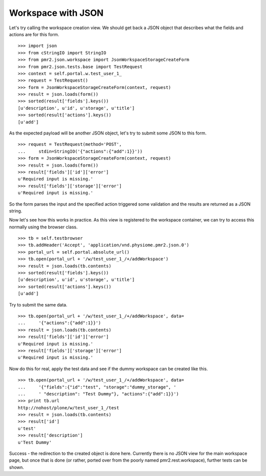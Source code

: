 Workspace with JSON
===================

Let's try calling the workspace creation view.  We should get back a 
JSON object that describes what the fields and actions are for this 
form.
::

    >>> import json
    >>> from cStringIO import StringIO
    >>> from pmr2.json.workspace import JsonWorkspaceStorageCreateForm
    >>> from pmr2.json.tests.base import TestRequest
    >>> context = self.portal.w.test_user_1_
    >>> request = TestRequest()
    >>> form = JsonWorkspaceStorageCreateForm(context, request)
    >>> result = json.loads(form())
    >>> sorted(result['fields'].keys())
    [u'description', u'id', u'storage', u'title']
    >>> sorted(result['actions'].keys())
    [u'add']

As the expected payload will be another JSON object, let's try to submit
some JSON to this form.
::

    >>> request = TestRequest(method='POST', 
    ...     stdin=StringIO('{"actions":{"add":1}}'))
    >>> form = JsonWorkspaceStorageCreateForm(context, request)
    >>> result = json.loads(form())
    >>> result['fields']['id']['error']
    u'Required input is missing.'
    >>> result['fields']['storage']['error']
    u'Required input is missing.'

So the form parses the input and the specified action triggered some
validation and the results are returned as a JSON string.

Now let's see how this works in practice.  As this view is registered to
the workspace container, we can try to access this normally using the
browser class.
::

    >>> tb = self.testbrowser
    >>> tb.addHeader('Accept', 'application/vnd.physiome.pmr2.json.0')
    >>> portal_url = self.portal.absolute_url()
    >>> tb.open(portal_url + '/w/test_user_1_/+/addWorkspace')
    >>> result = json.loads(tb.contents)
    >>> sorted(result['fields'].keys())
    [u'description', u'id', u'storage', u'title']
    >>> sorted(result['actions'].keys())
    [u'add']

Try to submit the same data.
::

    >>> tb.open(portal_url + '/w/test_user_1_/+/addWorkspace', data=
    ...     '{"actions":{"add":1}}')
    >>> result = json.loads(tb.contents)
    >>> result['fields']['id']['error']
    u'Required input is missing.'
    >>> result['fields']['storage']['error']
    u'Required input is missing.'

Now do this for real, apply the test data and see if the dummy workspace
can be created like this.
::

    >>> tb.open(portal_url + '/w/test_user_1_/+/addWorkspace', data=
    ...     '{"fields":{"id":"test", "storage":"dummy_storage", '
    ...     ' "description": "Test Dummy"}, "actions":{"add":1}}')
    >>> print tb.url
    http://nohost/plone/w/test_user_1_/test
    >>> result = json.loads(tb.contents)
    >>> result['id']
    u'test'
    >>> result['description']
    u'Test Dummy'

Success - the redirection to the created object is done here.  Currently
there is no JSON view for the main workspace page, but once that is done
(or rather, ported over from the poorly named pmr2.rest.workspace),
further tests can be shown.
